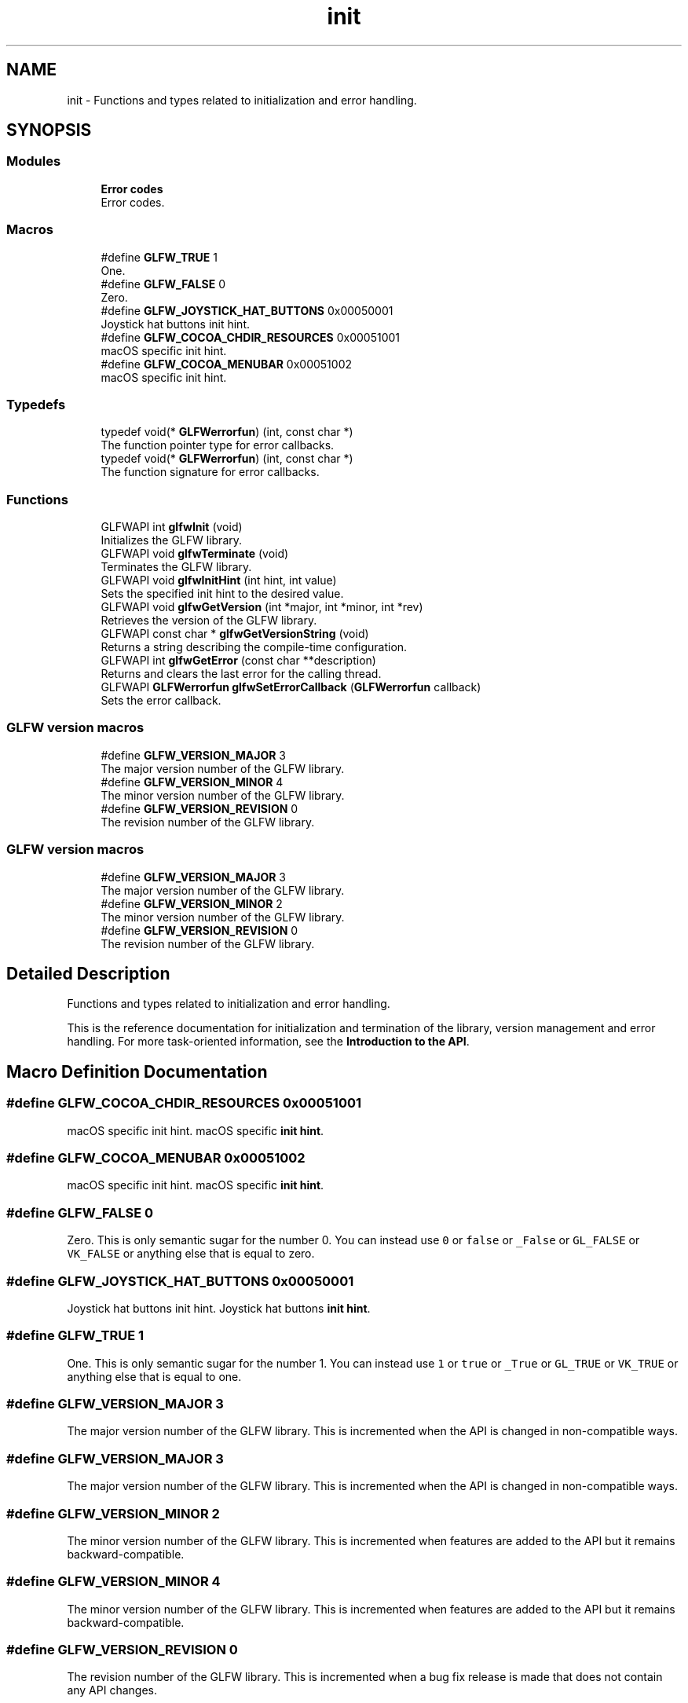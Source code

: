 .TH "init" 3 "Sat Jul 20 2019" "Version 0.1" "Typhoon Engine" \" -*- nroff -*-
.ad l
.nh
.SH NAME
init \- Functions and types related to initialization and error handling\&.  

.SH SYNOPSIS
.br
.PP
.SS "Modules"

.in +1c
.ti -1c
.RI "\fBError codes\fP"
.br
.RI "Error codes\&. "
.in -1c
.SS "Macros"

.in +1c
.ti -1c
.RI "#define \fBGLFW_TRUE\fP   1"
.br
.RI "One\&. "
.ti -1c
.RI "#define \fBGLFW_FALSE\fP   0"
.br
.RI "Zero\&. "
.ti -1c
.RI "#define \fBGLFW_JOYSTICK_HAT_BUTTONS\fP   0x00050001"
.br
.RI "Joystick hat buttons init hint\&. "
.ti -1c
.RI "#define \fBGLFW_COCOA_CHDIR_RESOURCES\fP   0x00051001"
.br
.RI "macOS specific init hint\&. "
.ti -1c
.RI "#define \fBGLFW_COCOA_MENUBAR\fP   0x00051002"
.br
.RI "macOS specific init hint\&. "
.in -1c
.SS "Typedefs"

.in +1c
.ti -1c
.RI "typedef void(* \fBGLFWerrorfun\fP) (int, const char *)"
.br
.RI "The function pointer type for error callbacks\&. "
.ti -1c
.RI "typedef void(* \fBGLFWerrorfun\fP) (int, const char *)"
.br
.RI "The function signature for error callbacks\&. "
.in -1c
.SS "Functions"

.in +1c
.ti -1c
.RI "GLFWAPI int \fBglfwInit\fP (void)"
.br
.RI "Initializes the GLFW library\&. "
.ti -1c
.RI "GLFWAPI void \fBglfwTerminate\fP (void)"
.br
.RI "Terminates the GLFW library\&. "
.ti -1c
.RI "GLFWAPI void \fBglfwInitHint\fP (int hint, int value)"
.br
.RI "Sets the specified init hint to the desired value\&. "
.ti -1c
.RI "GLFWAPI void \fBglfwGetVersion\fP (int *major, int *minor, int *rev)"
.br
.RI "Retrieves the version of the GLFW library\&. "
.ti -1c
.RI "GLFWAPI const char * \fBglfwGetVersionString\fP (void)"
.br
.RI "Returns a string describing the compile-time configuration\&. "
.ti -1c
.RI "GLFWAPI int \fBglfwGetError\fP (const char **description)"
.br
.RI "Returns and clears the last error for the calling thread\&. "
.ti -1c
.RI "GLFWAPI \fBGLFWerrorfun\fP \fBglfwSetErrorCallback\fP (\fBGLFWerrorfun\fP callback)"
.br
.RI "Sets the error callback\&. "
.in -1c
.SS "GLFW version macros"

.in +1c
.ti -1c
.RI "#define \fBGLFW_VERSION_MAJOR\fP   3"
.br
.RI "The major version number of the GLFW library\&. "
.ti -1c
.RI "#define \fBGLFW_VERSION_MINOR\fP   4"
.br
.RI "The minor version number of the GLFW library\&. "
.ti -1c
.RI "#define \fBGLFW_VERSION_REVISION\fP   0"
.br
.RI "The revision number of the GLFW library\&. "
.in -1c
.SS "GLFW version macros"

.in +1c
.ti -1c
.RI "#define \fBGLFW_VERSION_MAJOR\fP   3"
.br
.RI "The major version number of the GLFW library\&. "
.ti -1c
.RI "#define \fBGLFW_VERSION_MINOR\fP   2"
.br
.RI "The minor version number of the GLFW library\&. "
.ti -1c
.RI "#define \fBGLFW_VERSION_REVISION\fP   0"
.br
.RI "The revision number of the GLFW library\&. "
.in -1c
.SH "Detailed Description"
.PP 
Functions and types related to initialization and error handling\&. 

This is the reference documentation for initialization and termination of the library, version management and error handling\&. For more task-oriented information, see the \fBIntroduction to the API\fP\&. 
.SH "Macro Definition Documentation"
.PP 
.SS "#define GLFW_COCOA_CHDIR_RESOURCES   0x00051001"

.PP
macOS specific init hint\&. macOS specific \fBinit hint\fP\&. 
.SS "#define GLFW_COCOA_MENUBAR   0x00051002"

.PP
macOS specific init hint\&. macOS specific \fBinit hint\fP\&. 
.SS "#define GLFW_FALSE   0"

.PP
Zero\&. This is only semantic sugar for the number 0\&. You can instead use \fC0\fP or \fCfalse\fP or \fC_False\fP or \fCGL_FALSE\fP or \fCVK_FALSE\fP or anything else that is equal to zero\&. 
.SS "#define GLFW_JOYSTICK_HAT_BUTTONS   0x00050001"

.PP
Joystick hat buttons init hint\&. Joystick hat buttons \fBinit hint\fP\&. 
.SS "#define GLFW_TRUE   1"

.PP
One\&. This is only semantic sugar for the number 1\&. You can instead use \fC1\fP or \fCtrue\fP or \fC_True\fP or \fCGL_TRUE\fP or \fCVK_TRUE\fP or anything else that is equal to one\&. 
.SS "#define GLFW_VERSION_MAJOR   3"

.PP
The major version number of the GLFW library\&. This is incremented when the API is changed in non-compatible ways\&. 
.SS "#define GLFW_VERSION_MAJOR   3"

.PP
The major version number of the GLFW library\&. This is incremented when the API is changed in non-compatible ways\&. 
.SS "#define GLFW_VERSION_MINOR   2"

.PP
The minor version number of the GLFW library\&. This is incremented when features are added to the API but it remains backward-compatible\&. 
.SS "#define GLFW_VERSION_MINOR   4"

.PP
The minor version number of the GLFW library\&. This is incremented when features are added to the API but it remains backward-compatible\&. 
.SS "#define GLFW_VERSION_REVISION   0"

.PP
The revision number of the GLFW library\&. This is incremented when a bug fix release is made that does not contain any API changes\&. 
.SS "#define GLFW_VERSION_REVISION   0"

.PP
The revision number of the GLFW library\&. This is incremented when a bug fix release is made that does not contain any API changes\&. 
.SH "Typedef Documentation"
.PP 
.SS "typedef void(*  GLFWerrorfun) (int, const char *)"

.PP
The function signature for error callbacks\&. This is the function signature for error callback functions\&.
.PP
\fBParameters:\fP
.RS 4
\fIerror\fP An \fBerror code\fP\&. 
.br
\fIdescription\fP A UTF-8 encoded string describing the error\&.
.RE
.PP
\fBSee also:\fP
.RS 4
\fBError handling\fP 
.PP
\fBglfwSetErrorCallback\fP
.RE
.PP
\fBSince:\fP
.RS 4
Added in version 3\&.0\&. 
.RE
.PP

.SS "typedef void(*  GLFWerrorfun) (int, const char *)"

.PP
The function pointer type for error callbacks\&. This is the function pointer type for error callbacks\&. An error callback function has the following signature: 
.PP
.nf
void callback_name(int error_code, const char* description)

.fi
.PP
.PP
\fBParameters:\fP
.RS 4
\fI\fBerror_code\fP\fP An \fBerror code\fP\&. Future releases may add more error codes\&. 
.br
\fIdescription\fP A UTF-8 encoded string describing the error\&.
.RE
.PP
@pointer_lifetime The error description string is valid until the callback function returns\&.
.PP
\fBSee also:\fP
.RS 4
\fBError handling\fP 
.PP
\fBglfwSetErrorCallback\fP
.RE
.PP
\fBSince:\fP
.RS 4
Added in version 3\&.0\&. 
.RE
.PP

.SH "Function Documentation"
.PP 
.SS "GLFWAPI int glfwGetError (const char ** description)"

.PP
Returns and clears the last error for the calling thread\&. This function returns and clears the \fBerror code\fP of the last error that occurred on the calling thread, and optionally a UTF-8 encoded human-readable description of it\&. If no error has occurred since the last call, it returns \fBGLFW_NO_ERROR\fP (zero) and the description pointer is set to \fCNULL\fP\&.
.PP
\fBParameters:\fP
.RS 4
\fIdescription\fP Where to store the error description pointer, or \fCNULL\fP\&. 
.RE
.PP
\fBReturns:\fP
.RS 4
The last error code for the calling thread, or \fBGLFW_NO_ERROR\fP (zero)\&.
.RE
.PP
@errors None\&.
.PP
@pointer_lifetime The returned string is allocated and freed by GLFW\&. You should not free it yourself\&. It is guaranteed to be valid only until the next error occurs or the library is terminated\&.
.PP
\fBRemarks:\fP
.RS 4
This function may be called before \fBglfwInit\fP\&.
.RE
.PP
@thread_safety This function may be called from any thread\&.
.PP
\fBSee also:\fP
.RS 4
\fBError handling\fP 
.PP
\fBglfwSetErrorCallback\fP
.RE
.PP
\fBSince:\fP
.RS 4
Added in version 3\&.3\&. 
.RE
.PP

.SS "GLFWAPI void glfwGetVersion (int * major, int * minor, int * rev)"

.PP
Retrieves the version of the GLFW library\&. This function retrieves the major, minor and revision numbers of the GLFW library\&. It is intended for when you are using GLFW as a shared library and want to ensure that you are using the minimum required version\&.
.PP
Any or all of the version arguments may be \fCNULL\fP\&.
.PP
\fBParameters:\fP
.RS 4
\fImajor\fP Where to store the major version number, or \fCNULL\fP\&. 
.br
\fIminor\fP Where to store the minor version number, or \fCNULL\fP\&. 
.br
\fIrev\fP Where to store the revision number, or \fCNULL\fP\&.
.RE
.PP
@errors None\&.
.PP
\fBRemarks:\fP
.RS 4
This function may be called before \fBglfwInit\fP\&.
.RE
.PP
@thread_safety This function may be called from any thread\&.
.PP
\fBSee also:\fP
.RS 4
\fBVersion management\fP 
.PP
\fBglfwGetVersionString\fP
.RE
.PP
\fBSince:\fP
.RS 4
Added in version 1\&.0\&.
.RE
.PP
This function retrieves the major, minor and revision numbers of the GLFW library\&. It is intended for when you are using GLFW as a shared library and want to ensure that you are using the minimum required version\&.
.PP
Any or all of the version arguments may be \fCNULL\fP\&.
.PP
\fBParameters:\fP
.RS 4
\fImajor\fP Where to store the major version number, or \fCNULL\fP\&. 
.br
\fIminor\fP Where to store the minor version number, or \fCNULL\fP\&. 
.br
\fIrev\fP Where to store the revision number, or \fCNULL\fP\&.
.RE
.PP
@errors None\&.
.PP
\fBRemarks:\fP
.RS 4
This function may be called before \fBglfwInit\fP\&.
.RE
.PP
@thread_safety This function may be called from any thread\&.
.PP
\fBSee also:\fP
.RS 4
\fBVersion management\fP 
.PP
\fBglfwGetVersionString\fP
.RE
.PP
\fBSince:\fP
.RS 4
Added in version 1\&.0\&. 
.RE
.PP

.SS "GLFWAPI const char * glfwGetVersionString (void)"

.PP
Returns a string describing the compile-time configuration\&. This function returns the compile-time generated \fBversion string\fP of the GLFW library binary\&. It describes the version, platform, compiler and any platform-specific compile-time options\&. It should not be confused with the OpenGL or OpenGL ES version string, queried with \fCglGetString\fP\&.
.PP
\fBDo not use the version string\fP to parse the GLFW library version\&. The \fBglfwGetVersion\fP function provides the version of the running library binary in numerical format\&.
.PP
\fBReturns:\fP
.RS 4
The ASCII encoded GLFW version string\&.
.RE
.PP
@errors None\&.
.PP
\fBRemarks:\fP
.RS 4
This function may be called before \fBglfwInit\fP\&.
.RE
.PP
@pointer_lifetime The returned string is static and compile-time generated\&.
.PP
@thread_safety This function may be called from any thread\&.
.PP
\fBSee also:\fP
.RS 4
\fBVersion management\fP 
.PP
\fBglfwGetVersion\fP
.RE
.PP
\fBSince:\fP
.RS 4
Added in version 3\&.0\&.
.RE
.PP
This function returns the compile-time generated \fBversion string\fP of the GLFW library binary\&. It describes the version, platform, compiler and any platform-specific compile-time options\&. It should not be confused with the OpenGL or OpenGL ES version string, queried with \fCglGetString\fP\&.
.PP
\fBDo not use the version string\fP to parse the GLFW library version\&. The \fBglfwGetVersion\fP function provides the version of the running library binary in numerical format\&.
.PP
\fBReturns:\fP
.RS 4
The ASCII encoded GLFW version string\&.
.RE
.PP
@errors None\&.
.PP
\fBRemarks:\fP
.RS 4
This function may be called before \fBglfwInit\fP\&.
.RE
.PP
@pointer_lifetime The returned string is static and compile-time generated\&.
.PP
@thread_safety This function may be called from any thread\&.
.PP
\fBSee also:\fP
.RS 4
\fBVersion management\fP 
.PP
\fBglfwGetVersion\fP
.RE
.PP
\fBSince:\fP
.RS 4
Added in version 3\&.0\&. 
.RE
.PP

.SS "GLFWAPI int glfwInit (void)"

.PP
Initializes the GLFW library\&. This function initializes the GLFW library\&. Before most GLFW functions can be used, GLFW must be initialized, and before an application terminates GLFW should be terminated in order to free any resources allocated during or after initialization\&.
.PP
If this function fails, it calls \fBglfwTerminate\fP before returning\&. If it succeeds, you should call \fBglfwTerminate\fP before the application exits\&.
.PP
Additional calls to this function after successful initialization but before termination will return \fCGLFW_TRUE\fP immediately\&.
.PP
\fBReturns:\fP
.RS 4
\fCGLFW_TRUE\fP if successful, or \fCGLFW_FALSE\fP if an \fBerror\fP occurred\&.
.RE
.PP
@errors Possible errors include \fBGLFW_PLATFORM_ERROR\fP\&.
.PP
\fBRemarks:\fP
.RS 4
@macos This function will change the current directory of the application to the \fCContents/Resources\fP subdirectory of the application's bundle, if present\&. This can be disabled with the \fBGLFW_COCOA_CHDIR_RESOURCES\fP init hint\&.
.RE
.PP
@thread_safety This function must only be called from the main thread\&.
.PP
\fBSee also:\fP
.RS 4
\fBInitialization and termination\fP 
.PP
\fBglfwTerminate\fP
.RE
.PP
\fBSince:\fP
.RS 4
Added in version 1\&.0\&.
.RE
.PP
This function initializes the GLFW library\&. Before most GLFW functions can be used, GLFW must be initialized, and before an application terminates GLFW should be terminated in order to free any resources allocated during or after initialization\&.
.PP
If this function fails, it calls \fBglfwTerminate\fP before returning\&. If it succeeds, you should call \fBglfwTerminate\fP before the application exits\&.
.PP
Additional calls to this function after successful initialization but before termination will return \fCGLFW_TRUE\fP immediately\&.
.PP
\fBReturns:\fP
.RS 4
\fCGLFW_TRUE\fP if successful, or \fCGLFW_FALSE\fP if an \fBerror\fP occurred\&.
.RE
.PP
@errors Possible errors include \fBGLFW_PLATFORM_ERROR\fP\&.
.PP
\fBRemarks:\fP
.RS 4
@osx This function will change the current directory of the application to the \fCContents/Resources\fP subdirectory of the application's bundle, if present\&. This can be disabled with a \fBcompile-time option\fP\&.
.RE
.PP
@thread_safety This function must only be called from the main thread\&.
.PP
\fBSee also:\fP
.RS 4
\fBInitialization and termination\fP 
.PP
\fBglfwTerminate\fP
.RE
.PP
\fBSince:\fP
.RS 4
Added in version 1\&.0\&. 
.RE
.PP

.SS "GLFWAPI void glfwInitHint (int hint, int value)"

.PP
Sets the specified init hint to the desired value\&. This function sets hints for the next initialization of GLFW\&.
.PP
The values you set hints to are never reset by GLFW, but they only take effect during initialization\&. Once GLFW has been initialized, any values you set will be ignored until the library is terminated and initialized again\&.
.PP
Some hints are platform specific\&. These may be set on any platform but they will only affect their specific platform\&. Other platforms will ignore them\&. Setting these hints requires no platform specific headers or functions\&.
.PP
\fBParameters:\fP
.RS 4
\fIhint\fP The \fBinit hint\fP to set\&. 
.br
\fIvalue\fP The new value of the init hint\&.
.RE
.PP
@errors Possible errors include \fBGLFW_INVALID_ENUM\fP and \fBGLFW_INVALID_VALUE\fP\&.
.PP
\fBRemarks:\fP
.RS 4
This function may be called before \fBglfwInit\fP\&.
.RE
.PP
@thread_safety This function must only be called from the main thread\&.
.PP
\fBSee also:\fP
.RS 4
init_hints 
.PP
\fBglfwInit\fP
.RE
.PP
\fBSince:\fP
.RS 4
Added in version 3\&.3\&. 
.RE
.PP

.SS "GLFWAPI \fBGLFWerrorfun\fP glfwSetErrorCallback (\fBGLFWerrorfun\fP callback)"

.PP
Sets the error callback\&. This function sets the error callback, which is called with an error code and a human-readable description each time a GLFW error occurs\&.
.PP
The error code is set before the callback is called\&. Calling \fBglfwGetError\fP from the error callback will return the same value as the error code argument\&.
.PP
The error callback is called on the thread where the error occurred\&. If you are using GLFW from multiple threads, your error callback needs to be written accordingly\&.
.PP
Because the description string may have been generated specifically for that error, it is not guaranteed to be valid after the callback has returned\&. If you wish to use it after the callback returns, you need to make a copy\&.
.PP
Once set, the error callback remains set even after the library has been terminated\&.
.PP
\fBParameters:\fP
.RS 4
\fIcallback\fP The new callback, or \fCNULL\fP to remove the currently set callback\&. 
.RE
.PP
\fBReturns:\fP
.RS 4
The previously set callback, or \fCNULL\fP if no callback was set\&.
.RE
.PP
@callback_signature 
.PP
.nf
void callback_name(int error_code, const char* description)

.fi
.PP
 For more information about the callback parameters, see the \fBcallback pointer type\fP\&.
.PP
@errors None\&.
.PP
\fBRemarks:\fP
.RS 4
This function may be called before \fBglfwInit\fP\&.
.RE
.PP
@thread_safety This function must only be called from the main thread\&.
.PP
\fBSee also:\fP
.RS 4
\fBError handling\fP 
.PP
\fBglfwGetError\fP
.RE
.PP
\fBSince:\fP
.RS 4
Added in version 3\&.0\&.
.RE
.PP
This function sets the error callback, which is called with an error code and a human-readable description each time a GLFW error occurs\&.
.PP
The error callback is called on the thread where the error occurred\&. If you are using GLFW from multiple threads, your error callback needs to be written accordingly\&.
.PP
Because the description string may have been generated specifically for that error, it is not guaranteed to be valid after the callback has returned\&. If you wish to use it after the callback returns, you need to make a copy\&.
.PP
Once set, the error callback remains set even after the library has been terminated\&.
.PP
\fBParameters:\fP
.RS 4
\fIcbfun\fP The new callback, or \fCNULL\fP to remove the currently set callback\&. 
.RE
.PP
\fBReturns:\fP
.RS 4
The previously set callback, or \fCNULL\fP if no callback was set\&.
.RE
.PP
@errors None\&.
.PP
\fBRemarks:\fP
.RS 4
This function may be called before \fBglfwInit\fP\&.
.RE
.PP
@thread_safety This function must only be called from the main thread\&.
.PP
\fBSee also:\fP
.RS 4
\fBError handling\fP
.RE
.PP
\fBSince:\fP
.RS 4
Added in version 3\&.0\&. 
.RE
.PP

.SS "GLFWAPI void glfwTerminate (void)"

.PP
Terminates the GLFW library\&. This function destroys all remaining windows and cursors, restores any modified gamma ramps and frees any other allocated resources\&. Once this function is called, you must again call \fBglfwInit\fP successfully before you will be able to use most GLFW functions\&.
.PP
If GLFW has been successfully initialized, this function should be called before the application exits\&. If initialization fails, there is no need to call this function, as it is called by \fBglfwInit\fP before it returns failure\&.
.PP
@errors Possible errors include \fBGLFW_PLATFORM_ERROR\fP\&.
.PP
\fBRemarks:\fP
.RS 4
This function may be called before \fBglfwInit\fP\&.
.RE
.PP
\fBWarning:\fP
.RS 4
The contexts of any remaining windows must not be current on any other thread when this function is called\&.
.RE
.PP
@reentrancy This function must not be called from a callback\&.
.PP
@thread_safety This function must only be called from the main thread\&.
.PP
\fBSee also:\fP
.RS 4
\fBInitialization and termination\fP 
.PP
\fBglfwInit\fP
.RE
.PP
\fBSince:\fP
.RS 4
Added in version 1\&.0\&.
.RE
.PP
This function destroys all remaining windows and cursors, restores any modified gamma ramps and frees any other allocated resources\&. Once this function is called, you must again call \fBglfwInit\fP successfully before you will be able to use most GLFW functions\&.
.PP
If GLFW has been successfully initialized, this function should be called before the application exits\&. If initialization fails, there is no need to call this function, as it is called by \fBglfwInit\fP before it returns failure\&.
.PP
@errors Possible errors include \fBGLFW_PLATFORM_ERROR\fP\&.
.PP
\fBRemarks:\fP
.RS 4
This function may be called before \fBglfwInit\fP\&.
.RE
.PP
\fBWarning:\fP
.RS 4
The contexts of any remaining windows must not be current on any other thread when this function is called\&.
.RE
.PP
@reentrancy This function must not be called from a callback\&.
.PP
@thread_safety This function must only be called from the main thread\&.
.PP
\fBSee also:\fP
.RS 4
\fBInitialization and termination\fP 
.PP
\fBglfwInit\fP
.RE
.PP
\fBSince:\fP
.RS 4
Added in version 1\&.0\&. 
.RE
.PP

.SH "Author"
.PP 
Generated automatically by Doxygen for Typhoon Engine from the source code\&.
